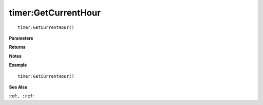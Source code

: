 .. _timer_GetCurrentHour:

===================================
timer\:GetCurrentHour 
===================================

.. description
    
::

   timer:GetCurrentHour()


**Parameters**



**Returns**



**Notes**



**Example**

::

   timer:GetCurrentHour()

**See Also**

:ref:``, :ref:`` 

